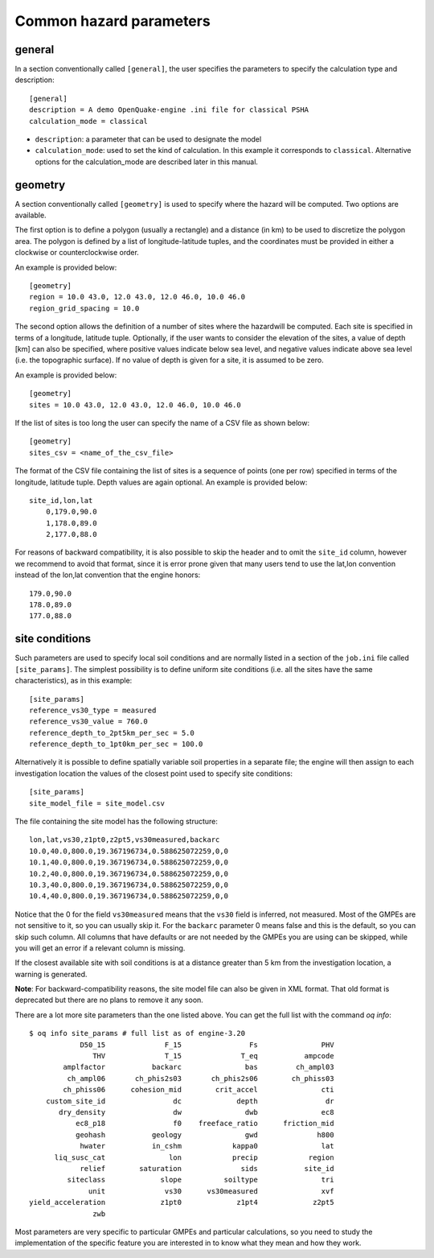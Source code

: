 .. _hazard-common-params:

Common hazard parameters
------------------------

*******
general
*******

In a section conventionally called ``[general]``, the user specifies the parameters
to specify the calculation type and description::

	[general]
	description = A demo OpenQuake-engine .ini file for classical PSHA
	calculation_mode = classical

- ``description``: a parameter that can be used to designate the model
- ``calculation_mode``: used to set the kind of calculation. In this
  example it corresponds to ``classical``. Alternative options for the
  calculation_mode are described later in this manual.


********
geometry
********

A section conventionally called ``[geometry]`` is used to specify
where the hazard will be computed. Two options are available.

The first option is to define a polygon (usually a rectangle) and a
distance (in km) to be used to discretize the polygon area. The
polygon is defined by a list of longitude-latitude tuples, and the 
coordinates must be provided in either a clockwise or counterclockwise order.

An example is provided below::

	[geometry]
	region = 10.0 43.0, 12.0 43.0, 12.0 46.0, 10.0 46.0
	region_grid_spacing = 10.0

The second option allows the definition of a number of sites where the hazardwill be computed. Each site is specified 
in terms of a longitude, latitude tuple. Optionally, if the user wants to consider the elevation of the sites, a value 
of depth [km] can also be specified, where positive values indicate below sea level, and negative values indicate above 
sea level (i.e. the topographic surface). If no value of depth is given for a site, it is assumed to be zero. 

An example is provided below::

	[geometry]
	sites = 10.0 43.0, 12.0 43.0, 12.0 46.0, 10.0 46.0

If the list of sites is too long the user can specify the name of a CSV file as shown below::

	[geometry]
	sites_csv = <name_of_the_csv_file>

The format of the CSV file containing the list of sites is a sequence of points (one per row) specified in terms of the 
longitude, latitude tuple. Depth values are again optional. An example is provided below::

    site_id,lon,lat
	0,179.0,90.0
	1,178.0,89.0
	2,177.0,88.0

For reasons of backward compatibility, it is also possible to skip the header and to omit the ``site_id`` column, however
we recommend to avoid that format, since it is error prone given that many users tend to use the lat,lon convention
instead of the lon,lat convention that the engine honors::

	179.0,90.0
	178.0,89.0
	177.0,88.0

***************
site conditions
***************

Such parameters are used to specify local soil conditions and are normally listed in a section of the ``job.ini``
file called ``[site_params]``. The simplest possibility is to define uniform site conditions 
(i.e. all the sites have the same characteristics), as in this example::

	[site_params]
	reference_vs30_type = measured
	reference_vs30_value = 760.0
	reference_depth_to_2pt5km_per_sec = 5.0
	reference_depth_to_1pt0km_per_sec = 100.0

Alternatively it is possible to define spatially variable soil properties in a separate file; the engine will then 
assign to each investigation location the values of the closest point used to specify site conditions::

	[site_params]
	site_model_file = site_model.csv

The file containing the site model has the following structure::

	lon,lat,vs30,z1pt0,z2pt5,vs30measured,backarc
	10.0,40.0,800.0,19.367196734,0.588625072259,0,0
	10.1,40.0,800.0,19.367196734,0.588625072259,0,0
	10.2,40.0,800.0,19.367196734,0.588625072259,0,0
	10.3,40.0,800.0,19.367196734,0.588625072259,0,0
	10.4,40.0,800.0,19.367196734,0.588625072259,0,0

Notice that the 0 for the field ``vs30measured`` means that the ``vs30`` field is inferred, not measured. Most of the 
GMPEs are not sensitive to it, so you can usually skip it. For the ``backarc`` parameter 0 means false and this is the 
default, so you can skip such column. All columns that have defaults or are not needed by the GMPEs you are using can 
be skipped, while you will get an error if a relevant column is missing.

If the closest available site with soil conditions is at a distance greater than 5 km from the investigation location, a 
warning is generated.

**Note**: For backward-compatibility reasons, the site model file can also be given in XML format. That old format is 
deprecated but there are no plans to remove it any soon.

There are a lot more site parameters than the one listed above. You can get the full list with the command
`oq info`::
  
 $ oq info site_params # full list as of engine-3.20
             D50_15              F_15                Fs               PHV
                THV              T_15              T_eq           ampcode
         amplfactor           backarc               bas         ch_ampl03
          ch_ampl06       ch_phis2s03       ch_phis2s06        ch_phiss03
         ch_phiss06      cohesion_mid        crit_accel               cti
     custom_site_id                dc             depth                dr
        dry_density                dw               dwb               ec8
            ec8_p18                f0    freeface_ratio      friction_mid
            geohash           geology               gwd              h800
             hwater           in_cshm            kappa0               lat
       liq_susc_cat               lon            precip            region
             relief        saturation              sids           site_id
          siteclass             slope          soiltype               tri
               unit              vs30      vs30measured               xvf
 yield_acceleration             z1pt0             z1pt4             z2pt5
                zwb

Most parameters are very specific to particular GMPEs and particular
calculations, so you need to study the implementation of the specific
feature you are interested in to know what they mean and how they
work.
